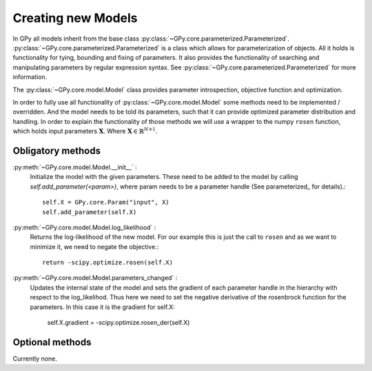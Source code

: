 .. _creating_new_models:

*******************
Creating new Models
*******************

In GPy all models inherit from the base class :py:class:`~GPy.core.parameterized.Parameterized`. :py:class:`~GPy.core.parameterized.Parameterized` is a class which allows for parameterization of objects. All it holds is functionality for tying, bounding and fixing of parameters. It also provides the functionality of searching and manipulating parameters by regular expression syntax. See :py:class:`~GPy.core.parameterized.Parameterized` for more information. 

The :py:class:`~GPy.core.model.Model` class provides parameter introspection, objective function and optimization.

In order to fully use all functionality of
:py:class:`~GPy.core.model.Model` some methods need to be implemented
/ overridden. And the model needs to be  told its parameters, such
that it can provide optimized parameter distribution and handling. 
In order to explain the functionality of those methods
we will use a wrapper to the numpy ``rosen`` function, which holds
input parameters :math:`\mathbf{X}`. Where
:math:`\mathbf{X}\in\mathbb{R}^{N\times 1}`.

Obligatory methods
==================

:py:meth:`~GPy.core.model.Model.__init__` :
	Initialize the model with the given parameters. These need to
	be added to the model by calling
	`self.add_parameter(<param>)`, where param needs to be a
	parameter handle (See parameterized_ for details).::
	
		self.X = GPy.core.Param("input", X)
		self.add_parameter(self.X)
		
:py:meth:`~GPy.core.model.Model.log_likelihood` :
	Returns the log-likelihood of the new model. For our example
	this is just the call to ``rosen`` and as we want to minimize
	it, we need to negate the objective.::

		return -scipy.optimize.rosen(self.X)

:py:meth:`~GPy.core.model.Model.parameters_changed` :
    Updates the internal state of the model and sets the gradient of
    each parameter handle in the hierarchy with respect to the
    log_likelihod. Thus here we need to set the negative derivative of
    the rosenbrock function for the parameters. In this case it is the
    gradient for self.X:

 		self.X.gradient = -scipy.optimize.rosen_der(self.X)


Optional methods
================

Currently none.
